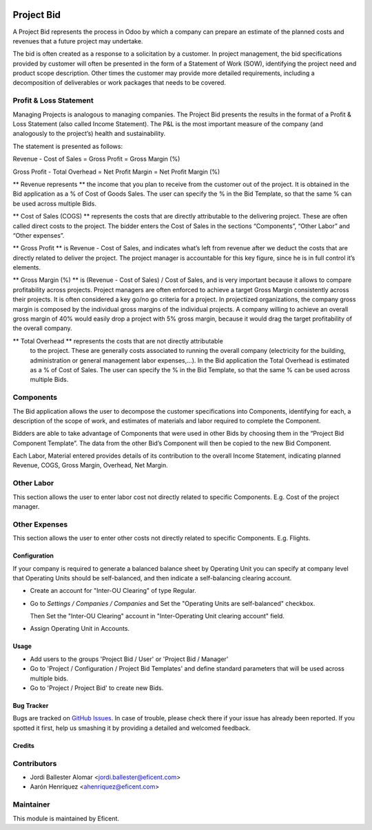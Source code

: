 .. image:: https://img.shields.io/badge/license-LGPL--3-blue.png
   :target: https://www.gnu.org/licenses/lgpl
   :alt: License: LGPL-3

===========
Project Bid
===========

A Project Bid represents the process in Odoo by which a company can prepare
an estimate of the planned costs and revenues that a future project may
undertake.

The bid is often created as a response to a solicitation by a customer.
In project management, the bid specifications provided by customer will
often be presented in the form of a Statement of Work (SOW), identifying
the project need and product scope description. Other times the customer may
provide more detailed requirements, including a decomposition of deliverables
or work packages that needs to be covered.

Profit & Loss Statement
-----------------------

Managing Projects is analogous to managing companies.
The Project Bid presents the results in the format of a
Profit & Loss Statement (also called Income Statement). The P&L is the most
important measure of the company (and analogously to the project’s) health
and sustainability.

The statement is presented as follows:


Revenue - Cost of Sales = Gross Profit = Gross Margin (%)

Gross Profit - Total Overhead = Net Profit Margin = Net Profit Margin (%)

** Revenue represents ** the income that you plan to receive from the
customer out of the project. It is obtained in the Bid application as a
% of Cost of Goods Sales. The user can specify the % in the Bid Template,
so that the same % can be used across multiple Bids.

** Cost of Sales (COGS) ** represents the costs that are directly
attributable to the delivering project. These are often called direct costs
to the project. The bidder enters the Cost of Sales in the sections
“Components”, “Other Labor” and “Other expenses”.

** Gross Profit ** is Revenue - Cost of Sales, and indicates what’s left from
revenue after we deduct the costs that are directly related to deliver
the project. The project manager is accountable for this key figure,
since he is in full control it’s elements.

** Gross Margin (%) ** is (Revenue - Cost of Sales) / Cost of Sales, and is
very important because it allows to compare profitability across projects.
Project managers are often enforced to achieve a target Gross Margin
consistently across their projects. It is often considered a key go/no go
criteria for a project. In projectized organizations, the company gross margin
is composed by the individual gross margins of the individual projects.
A company willing to achieve an overall gross margin of 40% would easily drop
a project with 5% gross margin, because it would drag the target profitability
of the overall company.

** Total Overhead ** represents the costs that are not directly attributable
 to the project. These are generally costs associated to running the overall
 company (electricity for the building, administration or general management
 labor expenses,...). In the Bid application the Total Overhead is estimated
 as a % of Cost of Sales. The user can specify the % in the Bid Template,
 so that the same % can be used across multiple Bids.

Components
----------
The Bid application allows the user to decompose the customer specifications
into Components, identifying for each, a description of the scope of work,
and estimates of materials and labor required to complete the Component.

Bidders are able to take advantage of Components that were used in other
Bids by choosing them in the “Project Bid Component Template”.
The data from the other Bid’s Component will then be copied to the
new Bid Component.

Each Labor, Material entered provides details of its contribution to the
overall Income Statement, indicating planned Revenue, COGS, Gross Margin,
Overhead,  Net Margin.

Other Labor
-----------
This section allows the user to enter labor cost not directly related
to specific Components. E.g. Cost of the project manager.

Other Expenses
--------------
This section allows the user to enter other costs not directly related to
specific Components. E.g. Flights.


Configuration
=============

If your company is required to generate a balanced balance sheet by
Operating Unit you can specify at company level that Operating Units should
be self-balanced, and then indicate a self-balancing clearing account.

* Create an account for "Inter-OU Clearing" of type Regular.

* Go to *Settings / Companies / Companies* and Set the "Operating Units are
  self-balanced" checkbox.

  Then Set the "Inter-OU Clearing"  account in "Inter-Operating Unit
  clearing account" field.

* Assign Operating Unit in Accounts.


Usage
=====

* Add users to the groups 'Project Bid / User' or 'Project Bid / Manager'
* Go to 'Project / Configuration / Project Bid Templates' and define standard
  parameters that will be used across multiple bids.
* Go to 'Project / Project Bid' to create new Bids.


Bug Tracker
===========

Bugs are tracked on `GitHub Issues
<https://github.com/OCA/project/issues>`_. In case of trouble, please
check there if your issue has already been reported. If you spotted it first,
help us smashing it by providing a detailed and welcomed feedback.


Credits
=======

Contributors
------------

* Jordi Ballester Alomar <jordi.ballester@eficent.com>
* Aarón Henríquez <ahenriquez@eficent.com>

Maintainer
----------

This module is maintained by Eficent.
